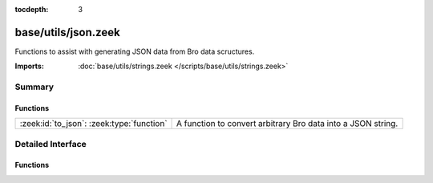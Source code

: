 :tocdepth: 3

base/utils/json.zeek
====================

Functions to assist with generating JSON data from Bro data scructures.

:Imports: :doc:`base/utils/strings.zeek </scripts/base/utils/strings.zeek>`

Summary
~~~~~~~
Functions
#########
========================================= ============================================================
:zeek:id:`to_json`: :zeek:type:`function` A function to convert arbitrary Bro data into a JSON string.
========================================= ============================================================


Detailed Interface
~~~~~~~~~~~~~~~~~~
Functions
#########
.. zeek:id:: to_json

   :Type: :zeek:type:`function` (v: :zeek:type:`any`, only_loggable: :zeek:type:`bool` :zeek:attr:`&default` = ``F`` :zeek:attr:`&optional`, field_escape_pattern: :zeek:type:`pattern` :zeek:attr:`&default` = ``/^?(^_)$?/`` :zeek:attr:`&optional`) : :zeek:type:`string`

   A function to convert arbitrary Bro data into a JSON string.
   

   :v: The value to convert to JSON.  Typically a record.
   

   :only_loggable: If the v value is a record this will only cause
                  fields with the &log attribute to be included in the JSON.
   

   :returns: a JSON formatted string.


